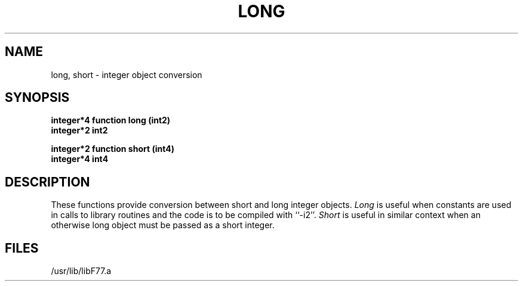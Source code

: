 .\" Copyright (c) 1983 Regents of the University of California.
.\" All rights reserved.  The Berkeley software License Agreement
.\" specifies the terms and conditions for redistribution.
.\"
.\"	@(#)long.3	5.1 (Berkeley) 05/15/85
.\"
.TH LONG 3F "26 July 1983"
.UC 5
.SH NAME
long, short \- integer object conversion
.SH SYNOPSIS
.B integer*4 function long (int2)
.br
.B integer*2 int2
.sp 1
.B integer*2 function short (int4)
.br
.B integer*4 int4
.SH DESCRIPTION
These functions provide conversion between short and long integer objects.
.I Long
is useful when constants are used in calls to library routines and
the code is to be compiled with ``-i2''.
.I Short
is useful in similar context when an otherwise long object must be
passed as a short integer.
.SH FILES
.ie \nM /usr/ucb/lib/libF77.a
.el /usr/lib/libF77.a
